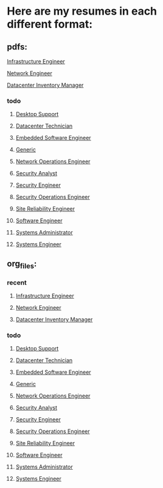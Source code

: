 * Here are my resumes in each different format:

** pdfs:
**** [[./infeng.pdf][Infrastructure Engineer]]
**** [[./neteng.pdf][Network Engineer]]
**** [[./invmgmt.pdf][Datacenter Inventory Manager]]
*** todo
**** [[./desksup.pdf][Desktop Support]]
**** [[./dt.pdf][Datacenter Technician]]
**** [[./eswe.pdf][Embedded Software Engineer]]
**** [[./gen.pdf][Generic]]
**** [[./noc.pdf][Network Operations Engineer]]
**** [[./secan.pdf][Security Analyst]]
**** [[./seceng.pdf][Security Engineer]]
**** [[./secops.pdf][Security Operations Engineer]]
**** [[./sre.pdf][Site Reliability Engineer]]
**** [[./swe.pdf][Software Engineer]]
**** [[./sysadm.pdf][Systems Administrator]]
**** [[./syseng.pdf][Systems Engineer]]

** org_files:
*** recent
**** [[./infeng.org][Infrastructure Engineer]]
**** [[./neteng.org][Network Engineer]]
**** [[./invmgmt.org][Datacenter Inventory Manager]]
*** todo
**** [[./desksup.org][Desktop Support]]
**** [[./dt.org][Datacenter Technician]]
**** [[./eswe.org][Embedded Software Engineer]]
**** [[./gen.org][Generic]]
**** [[./noc.org][Network Operations Engineer]]
**** [[./secan.org][Security Analyst]]
**** [[./seceng.org][Security Engineer]]
**** [[./secops.org][Security Operations Engineer]]
**** [[./sre.org][Site Reliability Engineer]]
**** [[./swe.org][Software Engineer]]
**** [[./sysadm.org][Systems Administrator]]
**** [[./syseng.org][Systems Engineer]]
